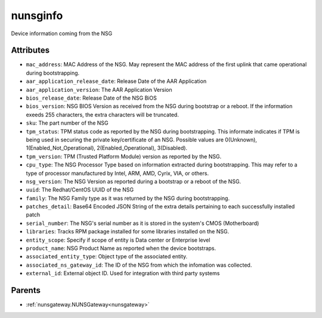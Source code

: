 .. _nunsginfo:

nunsginfo
===========================================

.. class:: nunsginfo.NUNSGInfo(bambou.nurest_object.NUMetaRESTObject,):

Device information coming from the NSG


Attributes
----------


- ``mac_address``: MAC Address of the NSG.  May represent the MAC address of the first uplink that came operational during bootstrapping.

- ``aar_application_release_date``: Release Date of the AAR Application

- ``aar_application_version``: The AAR Application Version

- ``bios_release_date``: Release Date of the NSG BiOS

- ``bios_version``: NSG BIOS Version as received from the NSG during bootstrap or a reboot.  If the information exeeds 255 characters, the extra characters will be truncated.

- ``sku``: The part number of the NSG

- ``tpm_status``: TPM status code as reported by the NSG during bootstrapping. This informate indicates if TPM is being used in securing the private key/certificate of an NSG. Possible values are 0(Unknown), 1(Enabled_Not_Operational), 2(Enabled_Operational), 3(Disabled).

- ``tpm_version``: TPM (Trusted Platform Module) version as reported by the NSG.

- ``cpu_type``: The NSG Processor Type based on information extracted during bootstrapping.  This may refer to a type of processor manufactured by Intel, ARM, AMD, Cyrix, VIA, or others.

- ``nsg_version``: The NSG Version as reported during a bootstrap or a reboot of the NSG. 

- ``uuid``: The Redhat/CentOS UUID of the NSG

- ``family``: The NSG Family type as it was returned by the NSG during bootstrapping.

- ``patches_detail``: Base64 Encoded JSON String of the extra details pertaining to each successfully installed patch

- ``serial_number``: The NSG's serial number as it is stored in the system's CMOS (Motherboard)

- ``libraries``: Tracks RPM package installed for some libraries installed on the NSG.

- ``entity_scope``: Specify if scope of entity is Data center or Enterprise level

- ``product_name``: NSG Product Name as reported when the device bootstraps.

- ``associated_entity_type``: Object type of the associated entity.

- ``associated_ns_gateway_id``: The ID of the NSG from which the infomation was collected.

- ``external_id``: External object ID. Used for integration with third party systems






Parents
--------


- :ref:`nunsgateway.NUNSGateway<nunsgateway>`

